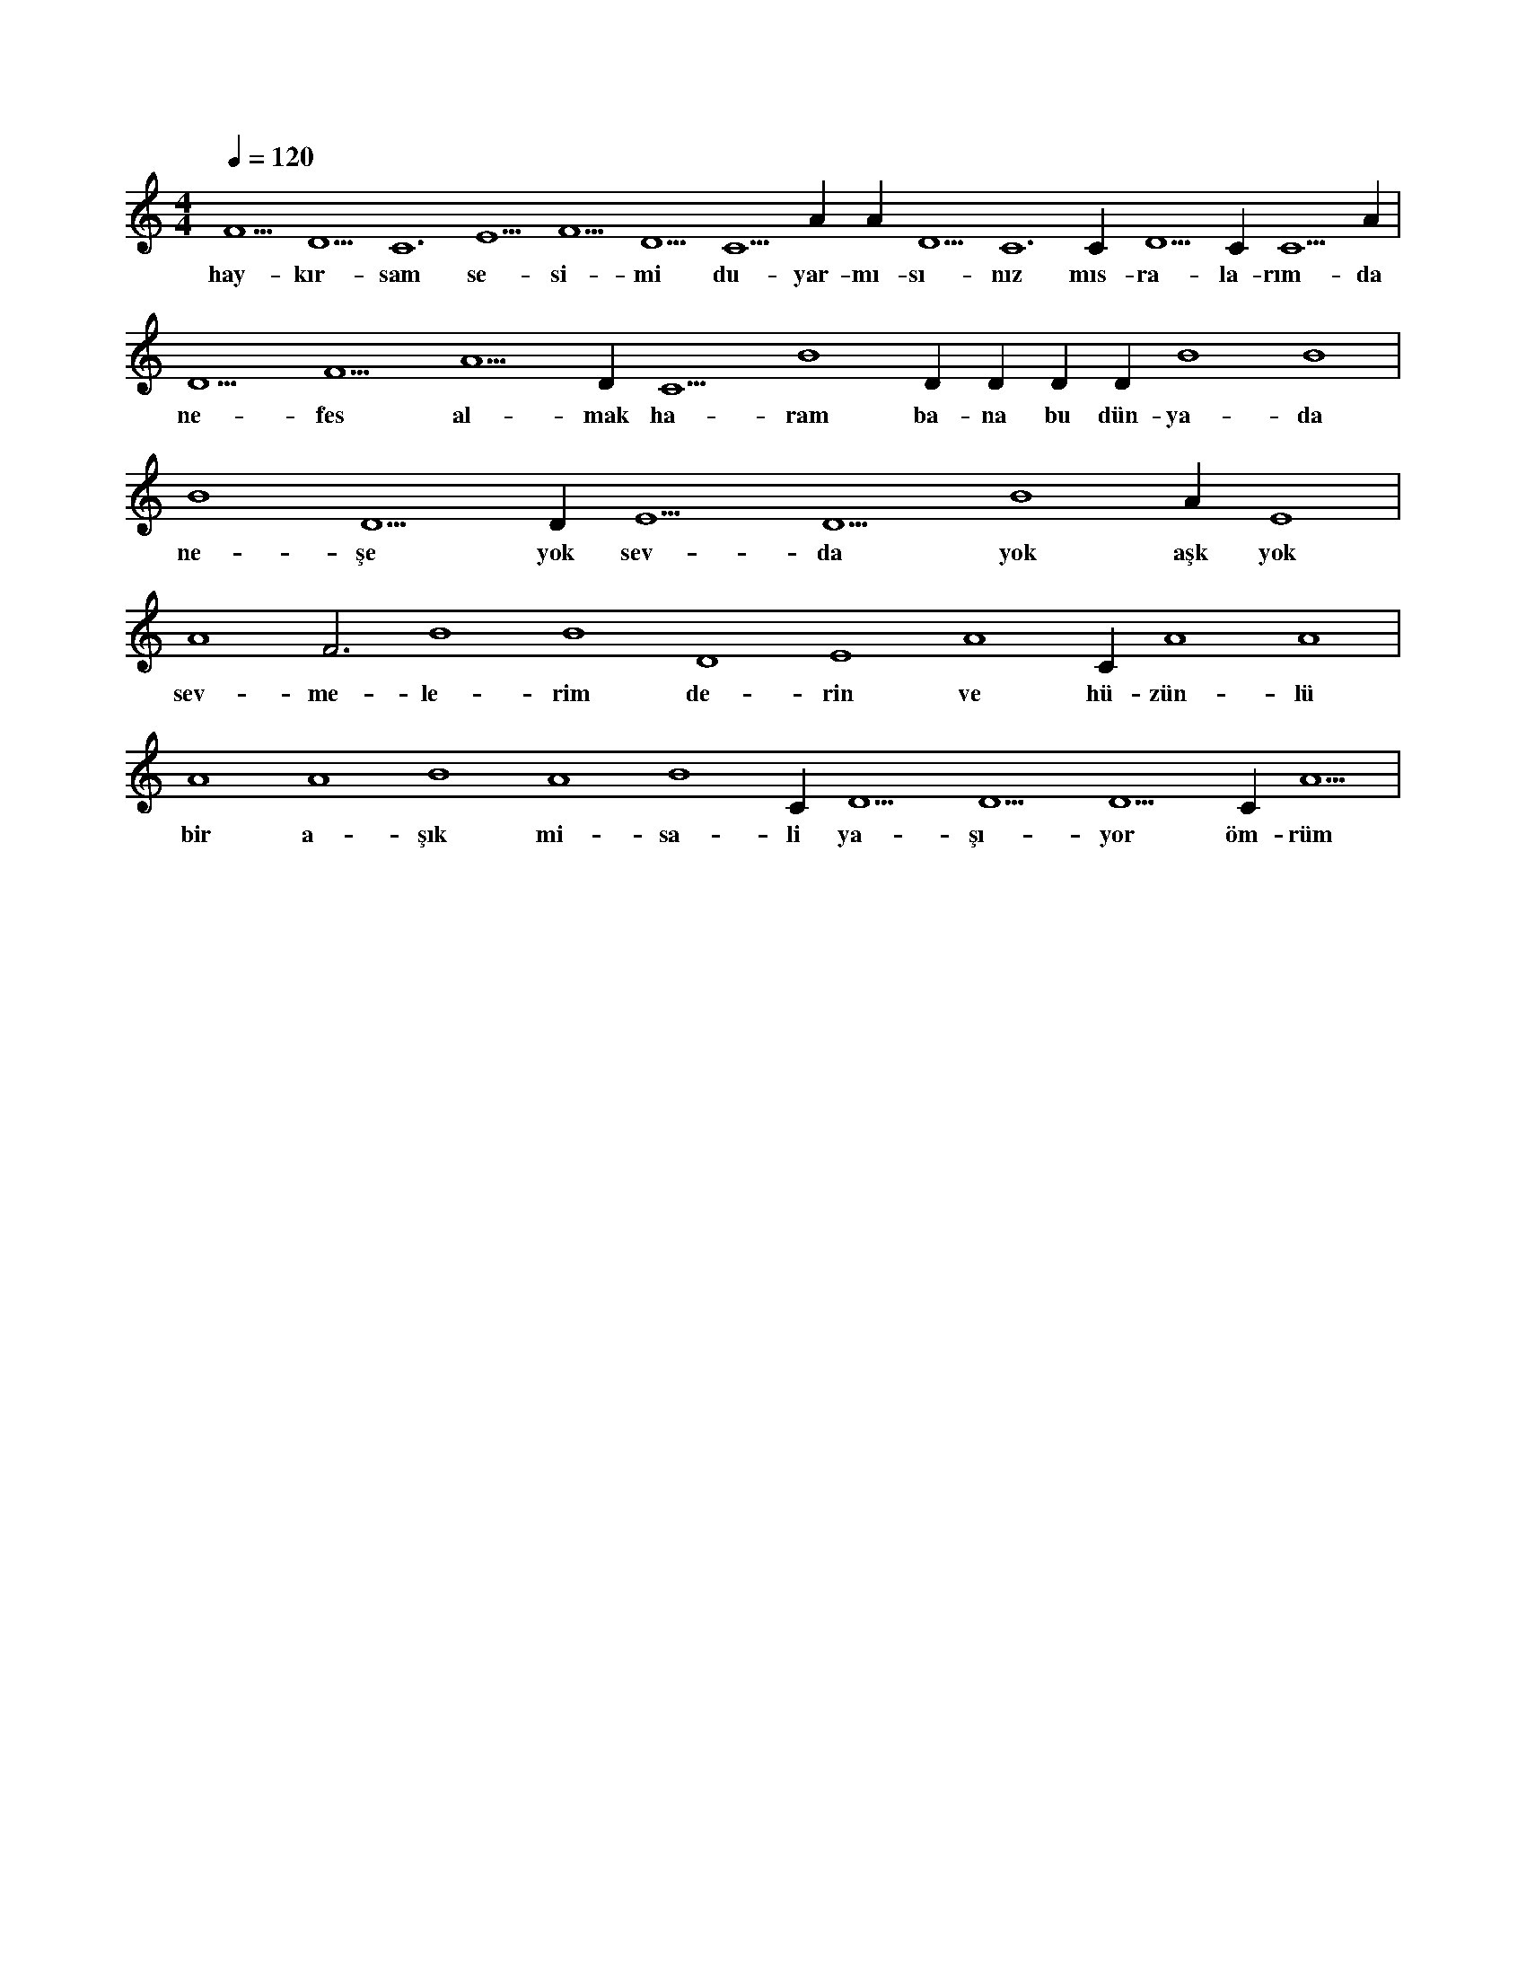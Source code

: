 X:0
M:4/4
L:1/4
Q:120
K:C
V:1
F5 D5 C6 E5 F5 D5 C5 A#4 A#5 D5 C6 C#5 D5 C#5 C5 A#4 |
w:hay-kır-sam se-si-mi du-yar-mı-sı-nız mıs-ra-la-rım-da 
D5 F5 A5 D#5 C5 B4 D#5 D#5 D#5 D#5 B4 B4 |
w:ne-fes al-mak ha-ram ba-na bu dün-ya-da 
B4 D5 D#5 E5 D5 B4 A#4 E4 |
w:ne-şe yok sev-da yok aşk yok 
A4 F3 B4 B4 D4 E4 A4 C#4 A4 A4 |
w:sev-me-le-rim de-rin ve hü-zün-lü 
A4 A4 B4 A4 B4 C#5 D5 D5 D5 C#6 A5 |
w:bir a-şık mi-sa-li ya-şı-yor öm-rüm 
